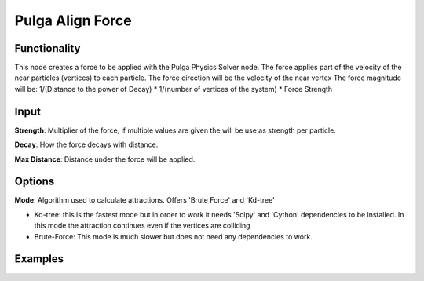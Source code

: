 Pulga Align Force
=================

Functionality
-------------

This node creates a force to be applied with the Pulga Physics Solver node.
The force applies part of the velocity of the near particles (vertices) to each particle.
The force direction will be the velocity of the near vertex
The force magnitude will be:  1/(Distance to the power of Decay) * 1/(number of vertices of the system) * Force Strength

Input
-----

**Strength**: Multiplier of the force, if multiple values are given the will be use as strength per particle.

**Decay**: How the force decays with distance.

**Max Distance**: Distance under the force will be applied.

Options
-------

**Mode**: Algorithm used to calculate attractions. Offers 'Brute Force' and 'Kd-tree'

- Kd-tree: this is the fastest mode but in order to work it needs 'Scipy' and 'Cython' dependencies to be installed. In this mode the attraction continues even if the vertices are colliding

- Brute-Force: This mode is much slower but does not need any dependencies to work.

Examples
--------

.. image:: https://raw.githubusercontent.com/vicdoval/sverchok/docs_images/images_for_docs/pulga_physics/pulga_align_force/blender_sverchok_pulga_align_force_example_01.png
